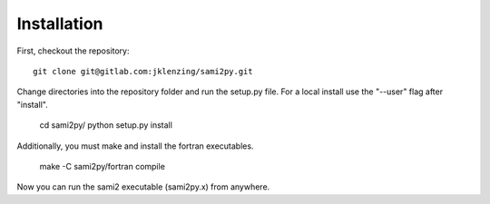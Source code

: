 Installation
============

First, checkout the repository::

  git clone git@gitlab.com:jklenzing/sami2py.git

Change directories into the repository folder and run the setup.py file.  For
a local install use the "--user" flag after "install".

  cd sami2py/
  python setup.py install

Additionally, you must make and install the fortran executables.

  make -C sami2py/fortran compile

Now you can run the sami2 executable (sami2py.x) from anywhere.
